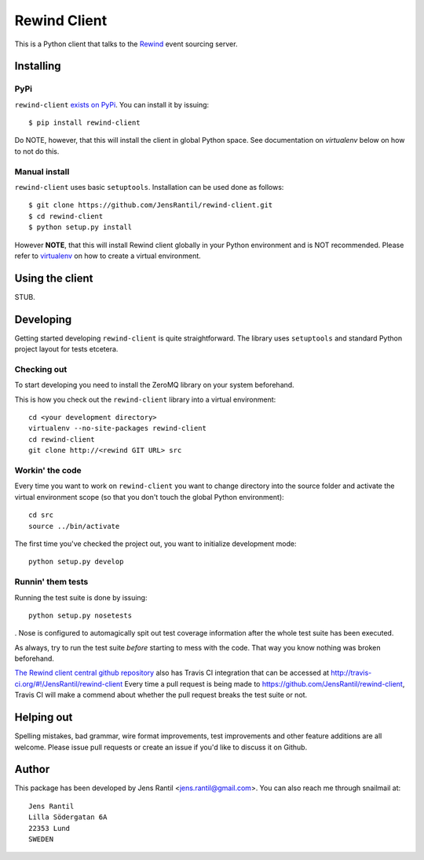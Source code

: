=============
Rewind Client
=============

This is a Python client that talks to the `Rewind`_ event sourcing server.

.. _Rewind: https://github.com/JensRantil/rewind

Installing
==========

PyPi
----
``rewind-client`` `exists on PyPi`_. You can install it by issuing::

    $ pip install rewind-client

Do NOTE, however, that this will install the client in global Python
space. See documentation on `virtualenv` below on how to not do this.

.. _exists on PyPi: http://pypi.python.org/pypi/rewind-client/

Manual install
--------------
``rewind-client`` uses basic ``setuptools``. Installation can be used done as
follows::

    $ git clone https://github.com/JensRantil/rewind-client.git
    $ cd rewind-client
    $ python setup.py install

However **NOTE**, that this will install Rewind client globally in your
Python environment and is NOT recommended. Please refer to virtualenv_
on how to create a virtual environment.

.. _virtualenv: http://www.virtualenv.org

Using the client
================
STUB.

Developing
==========
Getting started developing ``rewind-client`` is quite straightforward. The
library uses ``setuptools`` and standard Python project layout for tests
etcetera.

Checking out
------------
To start developing you need to install the ZeroMQ library on your system
beforehand.

This is how you check out the ``rewind-client`` library into a virtual
environment::

    cd <your development directory>
    virtualenv --no-site-packages rewind-client
    cd rewind-client
    git clone http://<rewind GIT URL> src

Workin' the code
----------------
Every time you want to work on ``rewind-client`` you want to change
directory into the source folder and activate the virtual environment
scope (so that you don't touch the global Python environment)::

    cd src
    source ../bin/activate

The first time you've checked the project out, you want to initialize
development mode::

    python setup.py develop

Runnin' them tests
------------------
Running the test suite is done by issuing::

    python setup.py nosetests

. Nose is configured to automagically spit out test coverage information
after the whole test suite has been executed.

As always, try to run the test suite *before* starting to mess with the
code. That way you know nothing was broken beforehand.

`The Rewind client central github repository`_ also has Travis CI
integration that can be accessed at
http://travis-ci.org/#!/JensRantil/rewind-client Every time a pull request is
being made to https://github.com/JensRantil/rewind-client, Travis CI will make
a commend about whether the pull request breaks the test suite or not.

.. _The Rewind client central github repository: https://github.com/JensRantil/rewind-client
.. _Travis CI: http://travis-ci.org

Helping out
===========
Spelling mistakes, bad grammar, wire format improvements, test
improvements and other feature additions are all welcome. Please issue
pull requests or create an issue if you'd like to discuss it on Github.

Author
======

This package has been developed by Jens Rantil <jens.rantil@gmail.com>.
You can also reach me through snailmail at::

    Jens Rantil
    Lilla Södergatan 6A
    22353 Lund
    SWEDEN
